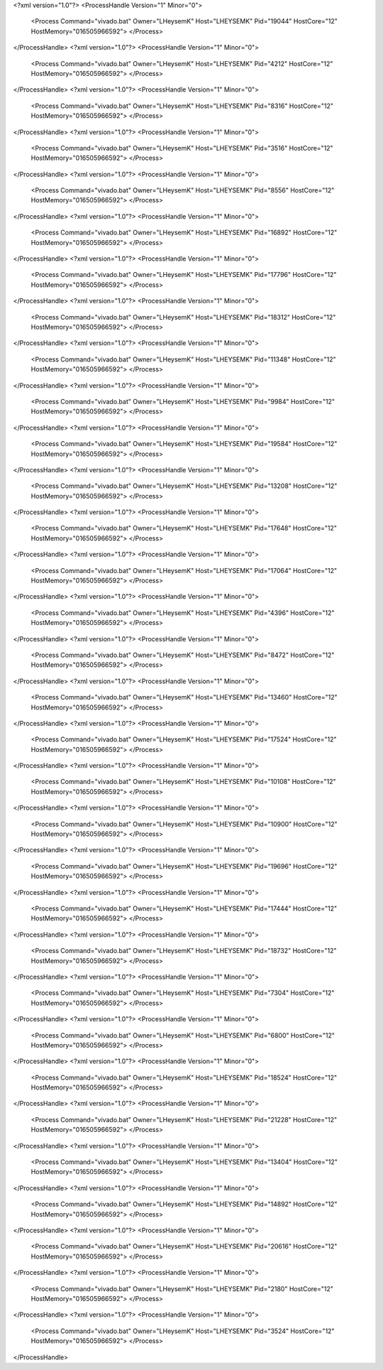 <?xml version="1.0"?>
<ProcessHandle Version="1" Minor="0">
    <Process Command="vivado.bat" Owner="LHeysemK" Host="LHEYSEMK" Pid="19044" HostCore="12" HostMemory="016505966592">
    </Process>
</ProcessHandle>
<?xml version="1.0"?>
<ProcessHandle Version="1" Minor="0">
    <Process Command="vivado.bat" Owner="LHeysemK" Host="LHEYSEMK" Pid="4212" HostCore="12" HostMemory="016505966592">
    </Process>
</ProcessHandle>
<?xml version="1.0"?>
<ProcessHandle Version="1" Minor="0">
    <Process Command="vivado.bat" Owner="LHeysemK" Host="LHEYSEMK" Pid="8316" HostCore="12" HostMemory="016505966592">
    </Process>
</ProcessHandle>
<?xml version="1.0"?>
<ProcessHandle Version="1" Minor="0">
    <Process Command="vivado.bat" Owner="LHeysemK" Host="LHEYSEMK" Pid="3516" HostCore="12" HostMemory="016505966592">
    </Process>
</ProcessHandle>
<?xml version="1.0"?>
<ProcessHandle Version="1" Minor="0">
    <Process Command="vivado.bat" Owner="LHeysemK" Host="LHEYSEMK" Pid="8556" HostCore="12" HostMemory="016505966592">
    </Process>
</ProcessHandle>
<?xml version="1.0"?>
<ProcessHandle Version="1" Minor="0">
    <Process Command="vivado.bat" Owner="LHeysemK" Host="LHEYSEMK" Pid="16892" HostCore="12" HostMemory="016505966592">
    </Process>
</ProcessHandle>
<?xml version="1.0"?>
<ProcessHandle Version="1" Minor="0">
    <Process Command="vivado.bat" Owner="LHeysemK" Host="LHEYSEMK" Pid="17796" HostCore="12" HostMemory="016505966592">
    </Process>
</ProcessHandle>
<?xml version="1.0"?>
<ProcessHandle Version="1" Minor="0">
    <Process Command="vivado.bat" Owner="LHeysemK" Host="LHEYSEMK" Pid="18312" HostCore="12" HostMemory="016505966592">
    </Process>
</ProcessHandle>
<?xml version="1.0"?>
<ProcessHandle Version="1" Minor="0">
    <Process Command="vivado.bat" Owner="LHeysemK" Host="LHEYSEMK" Pid="11348" HostCore="12" HostMemory="016505966592">
    </Process>
</ProcessHandle>
<?xml version="1.0"?>
<ProcessHandle Version="1" Minor="0">
    <Process Command="vivado.bat" Owner="LHeysemK" Host="LHEYSEMK" Pid="9984" HostCore="12" HostMemory="016505966592">
    </Process>
</ProcessHandle>
<?xml version="1.0"?>
<ProcessHandle Version="1" Minor="0">
    <Process Command="vivado.bat" Owner="LHeysemK" Host="LHEYSEMK" Pid="19584" HostCore="12" HostMemory="016505966592">
    </Process>
</ProcessHandle>
<?xml version="1.0"?>
<ProcessHandle Version="1" Minor="0">
    <Process Command="vivado.bat" Owner="LHeysemK" Host="LHEYSEMK" Pid="13208" HostCore="12" HostMemory="016505966592">
    </Process>
</ProcessHandle>
<?xml version="1.0"?>
<ProcessHandle Version="1" Minor="0">
    <Process Command="vivado.bat" Owner="LHeysemK" Host="LHEYSEMK" Pid="17648" HostCore="12" HostMemory="016505966592">
    </Process>
</ProcessHandle>
<?xml version="1.0"?>
<ProcessHandle Version="1" Minor="0">
    <Process Command="vivado.bat" Owner="LHeysemK" Host="LHEYSEMK" Pid="17064" HostCore="12" HostMemory="016505966592">
    </Process>
</ProcessHandle>
<?xml version="1.0"?>
<ProcessHandle Version="1" Minor="0">
    <Process Command="vivado.bat" Owner="LHeysemK" Host="LHEYSEMK" Pid="4396" HostCore="12" HostMemory="016505966592">
    </Process>
</ProcessHandle>
<?xml version="1.0"?>
<ProcessHandle Version="1" Minor="0">
    <Process Command="vivado.bat" Owner="LHeysemK" Host="LHEYSEMK" Pid="8472" HostCore="12" HostMemory="016505966592">
    </Process>
</ProcessHandle>
<?xml version="1.0"?>
<ProcessHandle Version="1" Minor="0">
    <Process Command="vivado.bat" Owner="LHeysemK" Host="LHEYSEMK" Pid="13460" HostCore="12" HostMemory="016505966592">
    </Process>
</ProcessHandle>
<?xml version="1.0"?>
<ProcessHandle Version="1" Minor="0">
    <Process Command="vivado.bat" Owner="LHeysemK" Host="LHEYSEMK" Pid="17524" HostCore="12" HostMemory="016505966592">
    </Process>
</ProcessHandle>
<?xml version="1.0"?>
<ProcessHandle Version="1" Minor="0">
    <Process Command="vivado.bat" Owner="LHeysemK" Host="LHEYSEMK" Pid="10108" HostCore="12" HostMemory="016505966592">
    </Process>
</ProcessHandle>
<?xml version="1.0"?>
<ProcessHandle Version="1" Minor="0">
    <Process Command="vivado.bat" Owner="LHeysemK" Host="LHEYSEMK" Pid="10900" HostCore="12" HostMemory="016505966592">
    </Process>
</ProcessHandle>
<?xml version="1.0"?>
<ProcessHandle Version="1" Minor="0">
    <Process Command="vivado.bat" Owner="LHeysemK" Host="LHEYSEMK" Pid="19696" HostCore="12" HostMemory="016505966592">
    </Process>
</ProcessHandle>
<?xml version="1.0"?>
<ProcessHandle Version="1" Minor="0">
    <Process Command="vivado.bat" Owner="LHeysemK" Host="LHEYSEMK" Pid="17444" HostCore="12" HostMemory="016505966592">
    </Process>
</ProcessHandle>
<?xml version="1.0"?>
<ProcessHandle Version="1" Minor="0">
    <Process Command="vivado.bat" Owner="LHeysemK" Host="LHEYSEMK" Pid="18732" HostCore="12" HostMemory="016505966592">
    </Process>
</ProcessHandle>
<?xml version="1.0"?>
<ProcessHandle Version="1" Minor="0">
    <Process Command="vivado.bat" Owner="LHeysemK" Host="LHEYSEMK" Pid="7304" HostCore="12" HostMemory="016505966592">
    </Process>
</ProcessHandle>
<?xml version="1.0"?>
<ProcessHandle Version="1" Minor="0">
    <Process Command="vivado.bat" Owner="LHeysemK" Host="LHEYSEMK" Pid="6800" HostCore="12" HostMemory="016505966592">
    </Process>
</ProcessHandle>
<?xml version="1.0"?>
<ProcessHandle Version="1" Minor="0">
    <Process Command="vivado.bat" Owner="LHeysemK" Host="LHEYSEMK" Pid="18524" HostCore="12" HostMemory="016505966592">
    </Process>
</ProcessHandle>
<?xml version="1.0"?>
<ProcessHandle Version="1" Minor="0">
    <Process Command="vivado.bat" Owner="LHeysemK" Host="LHEYSEMK" Pid="21228" HostCore="12" HostMemory="016505966592">
    </Process>
</ProcessHandle>
<?xml version="1.0"?>
<ProcessHandle Version="1" Minor="0">
    <Process Command="vivado.bat" Owner="LHeysemK" Host="LHEYSEMK" Pid="13404" HostCore="12" HostMemory="016505966592">
    </Process>
</ProcessHandle>
<?xml version="1.0"?>
<ProcessHandle Version="1" Minor="0">
    <Process Command="vivado.bat" Owner="LHeysemK" Host="LHEYSEMK" Pid="14892" HostCore="12" HostMemory="016505966592">
    </Process>
</ProcessHandle>
<?xml version="1.0"?>
<ProcessHandle Version="1" Minor="0">
    <Process Command="vivado.bat" Owner="LHeysemK" Host="LHEYSEMK" Pid="20616" HostCore="12" HostMemory="016505966592">
    </Process>
</ProcessHandle>
<?xml version="1.0"?>
<ProcessHandle Version="1" Minor="0">
    <Process Command="vivado.bat" Owner="LHeysemK" Host="LHEYSEMK" Pid="2180" HostCore="12" HostMemory="016505966592">
    </Process>
</ProcessHandle>
<?xml version="1.0"?>
<ProcessHandle Version="1" Minor="0">
    <Process Command="vivado.bat" Owner="LHeysemK" Host="LHEYSEMK" Pid="3524" HostCore="12" HostMemory="016505966592">
    </Process>
</ProcessHandle>
